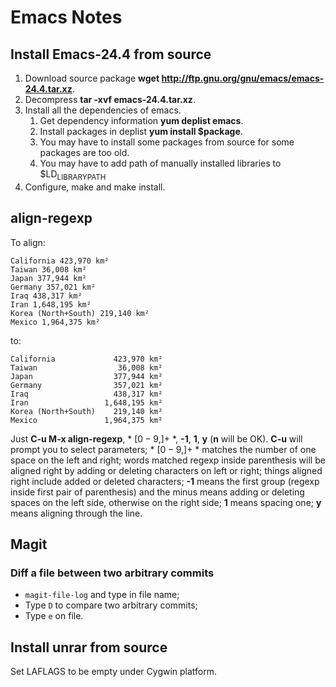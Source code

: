 * Emacs Notes
  
** Install Emacs-24.4 from source

1. Download source package *wget
   http://ftp.gnu.org/gnu/emacs/emacs-24.4.tar.xz*.
2. Decompress *tar -xvf emacs-24.4.tar.xz*.
3. Install all the dependencies of emacs.
   1. Get dependency information *yum deplist emacs*.
   2. Install packages in deplist *yum install $package*.
   3. You may have to install some packages from source for some packages are
      too old.
   4. You may have to add path of manually installed libraries to
      $LD_LIBRARY_PATH
4. Configure, make and make install.

** align-regexp

To align:
#+BEGIN_EXAMPLE
California 423,970 km²
Taiwan 36,008 km²
Japan 377,944 km²
Germany 357,021 km²
Iraq 438,317 km²
Iran 1,648,195 km²
Korea (North+South) 219,140 km²
Mexico 1,964,375 km²
#+END_EXAMPLE
to:
#+BEGIN_EXAMPLE
California             423,970 km²
Taiwan                  36,008 km²
Japan                  377,944 km²
Germany                357,021 km²
Iraq                   438,317 km²
Iran                 1,648,195 km²
Korea (North+South)    219,140 km²
Mexico               1,964,375 km²
#+END_EXAMPLE
Just *C-u M-x align-regexp*, * \([0-9,]+\) *, *-1*, *1*, *y* (*n* will be
OK). *C-u* will prompt you to select parameters; * \([0-9,]+\) * matches the
number of one space on the left and right; words matched regexp inside
parenthesis will be aligned right by adding or deleting characters on left or
right; things aligned right include added or deleted characters; *-1* means
the first group (regexp inside first pair of parenthesis) and the minus means
adding or deleting spaces on the left side, otherwise on the right side; *1*
means spacing one; *y* means aligning through the line.

** Magit
*** Diff a file between two arbitrary commits
+ =magit-file-log= and type in file name;
+ Type =D= to compare two arbitrary commits;
+ Type =e= on file.

** Install unrar from source

Set LAFLAGS to be empty under Cygwin platform.
